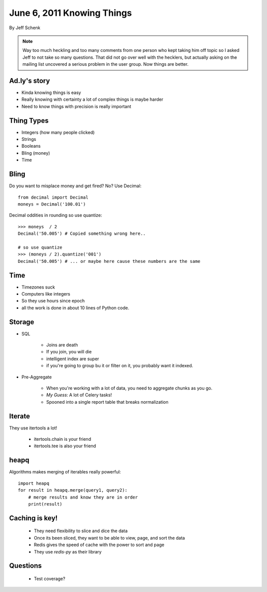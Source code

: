 ==============================
June 6, 2011 Knowing Things
==============================

By Jeff Schenk

.. note:: Way too much heckling and too many comments from one person who kept taking him off topic so I asked Jeff to not take so many questions. That did not go over well with the hecklers, but actually asking on the mailing list uncovered a serious problem in the user group. Now things are better.

Ad.ly's story
==============

* Kinda knowing things is easy
* Really knowing with certainty a lot of complex things is maybe harder
* Need to know things with precision is really important

Thing Types
===========

* Integers (how many people clicked)
* Strings
* Booleans
* Bling (money)
* Time

Bling
=====

Do you want to misplace money and get fired? No? Use Decimal::

    from decimal import Decimal
    moneys = Decimal('100.01')

Decimal oddities in rounding so use quantize::

    >>> moneys  / 2
    Decimal('50.005') # Copied something wrong here..
    
    # so use quantize
    >>> (moneys / 2).quantize('001')
    Decimal('50.005') # ... or maybe here cause these numbers are the same

Time
=====

* Timezones suck
* Computers like integers
* So they use hours since epoch
* all the work is done in about 10 lines of Python code.

Storage
=======

* SQL

    * Joins are death
    * If you join, you will die
    * intelligent index are super
    * if you're going to group bu it or filter on it, you probably want it indexed.
    
* Pre-Aggregate

    * When you're working with a lot of data, you need to aggregate chunks as you go.
    * `My Guess`: A lot of Celery tasks!
    * Spooned into a single report table that breaks normalization
    
Iterate
========

They use itertools a lot!

 * itertools.chain is your friend
 * itertools.tee is also your friend 

heapq
======

Algorithms makes merging of iterables really powerful::

    import heapq
    for result in heapq.merge(query1, query2):
        # merge results and know they are in order
        print(result)

Caching is key!
=================

 * They need flexibility to slice and dice the data
 * Once its been sliced, they want to be able to view, page, and sort the data
 * Redis gives the speed of cache with the power to sort and page
 * They use `redis-py` as their library

Questions
===========

 * Test coverage?
